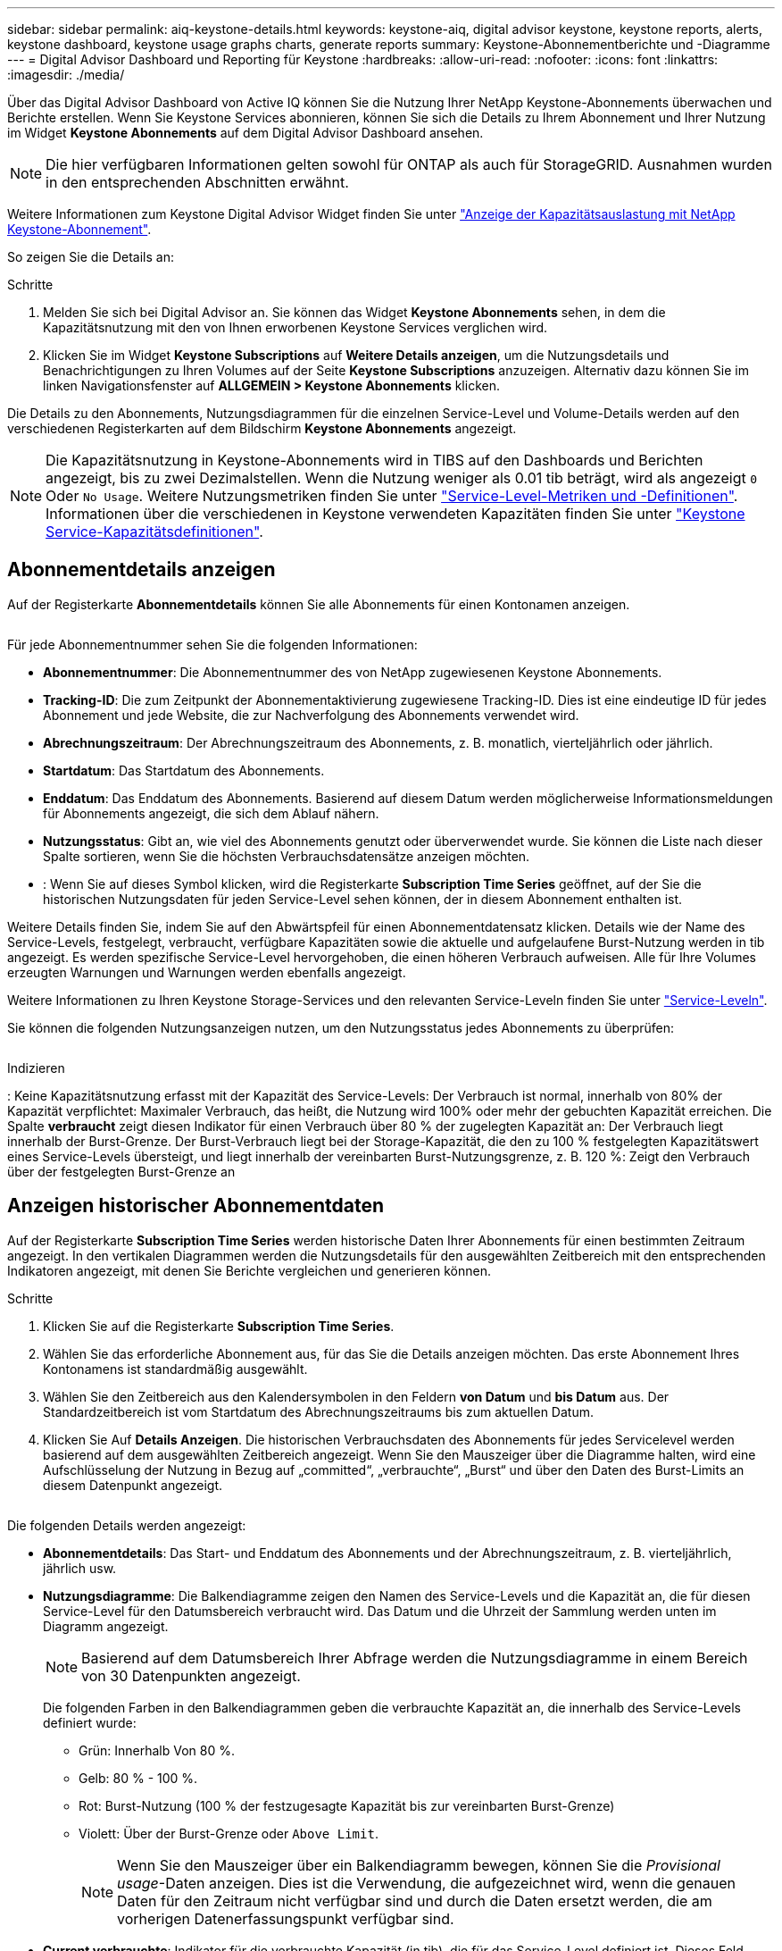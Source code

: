 ---
sidebar: sidebar 
permalink: aiq-keystone-details.html 
keywords: keystone-aiq, digital advisor keystone, keystone reports, alerts, keystone dashboard, keystone usage graphs charts, generate reports 
summary: Keystone-Abonnementberichte und -Diagramme 
---
= Digital Advisor Dashboard und Reporting für Keystone
:hardbreaks:
:allow-uri-read: 
:nofooter: 
:icons: font
:linkattrs: 
:imagesdir: ./media/


[role="lead"]
Über das Digital Advisor Dashboard von Active IQ können Sie die Nutzung Ihrer NetApp Keystone-Abonnements überwachen und Berichte erstellen. Wenn Sie Keystone Services abonnieren, können Sie sich die Details zu Ihrem Abonnement und Ihrer Nutzung im Widget *Keystone Abonnements* auf dem Digital Advisor Dashboard ansehen.


NOTE: Die hier verfügbaren Informationen gelten sowohl für ONTAP als auch für StorageGRID. Ausnahmen wurden in den entsprechenden Abschnitten erwähnt.

Weitere Informationen zum Keystone Digital Advisor Widget finden Sie unter https://docs.netapp.com/us-en/active-iq/view_keystone_capacity_utilization.html["Anzeige der Kapazitätsauslastung mit NetApp Keystone-Abonnement"^].

So zeigen Sie die Details an:

.Schritte
. Melden Sie sich bei Digital Advisor an. Sie können das Widget *Keystone Abonnements* sehen, in dem die Kapazitätsnutzung mit den von Ihnen erworbenen Keystone Services verglichen wird.
. Klicken Sie im Widget *Keystone Subscriptions* auf *Weitere Details anzeigen*, um die Nutzungsdetails und Benachrichtigungen zu Ihren Volumes auf der Seite *Keystone Subscriptions* anzuzeigen. Alternativ dazu können Sie im linken Navigationsfenster auf *ALLGEMEIN > Keystone Abonnements* klicken.


Die Details zu den Abonnements, Nutzungsdiagrammen für die einzelnen Service-Level und Volume-Details werden auf den verschiedenen Registerkarten auf dem Bildschirm *Keystone Abonnements* angezeigt.


NOTE: Die Kapazitätsnutzung in Keystone-Abonnements wird in TIBS auf den Dashboards und Berichten angezeigt, bis zu zwei Dezimalstellen. Wenn die Nutzung weniger als 0.01 tib beträgt, wird als angezeigt `0` Oder `No Usage`. Weitere Nutzungsmetriken finden Sie unter https://docs.netapp.com/us-en/keystone/nkfsosm_service_level_metrics_and_definitions.html["Service-Level-Metriken und -Definitionen"]. Informationen über die verschiedenen in Keystone verwendeten Kapazitäten finden Sie unter https://docs.netapp.com/us-en/keystone/nkfsosm_keystone_service_capacity_definitions.html["Keystone Service-Kapazitätsdefinitionen"].



== Abonnementdetails anzeigen

Auf der Registerkarte *Abonnementdetails* können Sie alle Abonnements für einen Kontonamen anzeigen.

image:aiq-ks-dtls.png[""]

Für jede Abonnementnummer sehen Sie die folgenden Informationen:

* *Abonnementnummer*: Die Abonnementnummer des von NetApp zugewiesenen Keystone Abonnements.
* *Tracking-ID*: Die zum Zeitpunkt der Abonnementaktivierung zugewiesene Tracking-ID. Dies ist eine eindeutige ID für jedes Abonnement und jede Website, die zur Nachverfolgung des Abonnements verwendet wird.
* *Abrechnungszeitraum*: Der Abrechnungszeitraum des Abonnements, z. B. monatlich, vierteljährlich oder jährlich.
* *Startdatum*: Das Startdatum des Abonnements.
* *Enddatum*: Das Enddatum des Abonnements. Basierend auf diesem Datum werden möglicherweise Informationsmeldungen für Abonnements angezeigt, die sich dem Ablauf nähern.
* *Nutzungsstatus*: Gibt an, wie viel des Abonnements genutzt oder überverwendet wurde. Sie können die Liste nach dieser Spalte sortieren, wenn Sie die höchsten Verbrauchsdatensätze anzeigen möchten.
* image:aiq-ks-time-icon.png[""]: Wenn Sie auf dieses Symbol klicken, wird die Registerkarte *Subscription Time Series* geöffnet, auf der Sie die historischen Nutzungsdaten für jeden Service-Level sehen können, der in diesem Abonnement enthalten ist.


Weitere Details finden Sie, indem Sie auf den Abwärtspfeil für einen Abonnementdatensatz klicken. Details wie der Name des Service-Levels, festgelegt, verbraucht, verfügbare Kapazitäten sowie die aktuelle und aufgelaufene Burst-Nutzung werden in tib angezeigt. Es werden spezifische Service-Level hervorgehoben, die einen höheren Verbrauch aufweisen. Alle für Ihre Volumes erzeugten Warnungen und Warnungen werden ebenfalls angezeigt.

Weitere Informationen zu Ihren Keystone Storage-Services und den relevanten Service-Leveln finden Sie unter https://docs.netapp.com/us-en/keystone/nkfsosm_performance.html["Service-Leveln"].

Sie können die folgenden Nutzungsanzeigen nutzen, um den Nutzungsstatus jedes Abonnements zu überprüfen:

image:usage-indicator.png[""]

.Indizieren
image:icon-grey.png[""]: Keine Kapazitätsnutzung erfasst mit der Kapazität des Service-Levelsimage:icon-green.png[""]: Der Verbrauch ist normal, innerhalb von 80% der Kapazität verpflichtetimage:icon-amber.png[""]: Maximaler Verbrauch, das heißt, die Nutzung wird 100% oder mehr der gebuchten Kapazität erreichen. Die Spalte *verbraucht* zeigt diesen Indikator für einen Verbrauch über 80 % der zugelegten Kapazität animage:icon-red.png[""]: Der Verbrauch liegt innerhalb der Burst-Grenze. Der Burst-Verbrauch liegt bei der Storage-Kapazität, die den zu 100 % festgelegten Kapazitätswert eines Service-Levels übersteigt, und liegt innerhalb der vereinbarten Burst-Nutzungsgrenze, z. B. 120 %image:icon-purple.png[""]: Zeigt den Verbrauch über der festgelegten Burst-Grenze an



== Anzeigen historischer Abonnementdaten

Auf der Registerkarte *Subscription Time Series* werden historische Daten Ihrer Abonnements für einen bestimmten Zeitraum angezeigt. In den vertikalen Diagrammen werden die Nutzungsdetails für den ausgewählten Zeitbereich mit den entsprechenden Indikatoren angezeigt, mit denen Sie Berichte vergleichen und generieren können.

.Schritte
. Klicken Sie auf die Registerkarte *Subscription Time Series*.
. Wählen Sie das erforderliche Abonnement aus, für das Sie die Details anzeigen möchten. Das erste Abonnement Ihres Kontonamens ist standardmäßig ausgewählt.
. Wählen Sie den Zeitbereich aus den Kalendersymbolen in den Feldern *von Datum* und *bis Datum* aus. Der Standardzeitbereich ist vom Startdatum des Abrechnungszeitraums bis zum aktuellen Datum.
. Klicken Sie Auf *Details Anzeigen*. Die historischen Verbrauchsdaten des Abonnements für jedes Servicelevel werden basierend auf dem ausgewählten Zeitbereich angezeigt. Wenn Sie den Mauszeiger über die Diagramme halten, wird eine Aufschlüsselung der Nutzung in Bezug auf „committed“, „verbrauchte“, „Burst“ und über den Daten des Burst-Limits an diesem Datenpunkt angezeigt.


image:aiq-ks-subtime-2.png[""]

Die folgenden Details werden angezeigt:

* *Abonnementdetails*: Das Start- und Enddatum des Abonnements und der Abrechnungszeitraum, z. B. vierteljährlich, jährlich usw.
* *Nutzungsdiagramme*: Die Balkendiagramme zeigen den Namen des Service-Levels und die Kapazität an, die für diesen Service-Level für den Datumsbereich verbraucht wird. Das Datum und die Uhrzeit der Sammlung werden unten im Diagramm angezeigt.
+

NOTE: Basierend auf dem Datumsbereich Ihrer Abfrage werden die Nutzungsdiagramme in einem Bereich von 30 Datenpunkten angezeigt.

+
Die folgenden Farben in den Balkendiagrammen geben die verbrauchte Kapazität an, die innerhalb des Service-Levels definiert wurde:

+
** Grün: Innerhalb Von 80 %.
** Gelb: 80 % - 100 %.
** Rot: Burst-Nutzung (100 % der festzugesagte Kapazität bis zur vereinbarten Burst-Grenze)
** Violett: Über der Burst-Grenze oder `Above Limit`.
+

NOTE: Wenn Sie den Mauszeiger über ein Balkendiagramm bewegen, können Sie die _Provisional usage_-Daten anzeigen. Dies ist die Verwendung, die aufgezeichnet wird, wenn die genauen Daten für den Zeitraum nicht verfügbar sind und durch die Daten ersetzt werden, die am vorherigen Datenerfassungspunkt verfügbar sind.



* *Current verbrauchte*: Indikator für die verbrauchte Kapazität (in tib), die für das Service-Level definiert ist. Dieses Feld verwendet bestimmte Farben für die Verwendung:
+
** Grau: Keine.
** Grün: Innerhalb von 80% der gebuchten Kapazität.
** Gelb: Jeder Verbrauch über 80 % der gebuchten Kapazität.


* *Aktueller Burst*: Indikator für die verbrauchte Kapazität innerhalb oder oberhalb des definierten Burst-Limits. Jede Nutzung innerhalb der vereinbarten Burst-Grenze, beispielsweise 20 % über der gebuchten Kapazität, erfolgt innerhalb des Burst-Limits. Eine weitere Nutzung wird als Nutzung über dem Burst-Limit betrachtet. Dieses Feld verwendet bestimmte Farben für die Verwendung:
+
** Grau: Keine.
** Rot: Platzen.
** Lila: Über der Burst-Grenze.


* *Aufgelaufene Burst*: Indikator für die aufgelaufene Burst-Nutzung oder verbrauchte Kapazität, die pro Monat für den aktuellen Abrechnungszeitraum berechnet wird. Die aufgelaufene Burst-Nutzung wird auf Basis der zurecheneten und verbrauchten Kapazität für ein Service-Level berechnet: `(consumed - committed)/365.25/12`.
+

NOTE: Die Indikatoren *Aktuelle verbrauchte*, *Aktuelle Burst* und *aufgelaufene Burst* bestimmen den Verbrauch in Bezug auf den Abrechnungszeitraum des Abonnements und basieren nicht auf dem Datumsbereich der Abfrage.





== Zeigen Sie Systemdetails an

Auf der Registerkarte *Systemdetails* können Sie den Verbrauch und andere Details für Ihre Volumes in ONTAP anzeigen. Bei StorageGRID werden auf dieser Registerkarte die Nodes und ihre individuelle Nutzung in Ihrer Objekt-Storage-Umgebung angezeigt.

.<strong>-</strong>
[%collapsible]
====
Für ONTAP werden auf der Registerkarte „Systemdetails“ Informationen wie Kapazitätsnutzung, Volume-Typ, Cluster, Aggregat und Service-Level der Volumes in Ihrer Storage-Umgebung angezeigt, die durch das Keystone Abonnement gemanagt werden.

.Schritte
. Klicken Sie auf die Registerkarte *Systemdetails*.
. Wählen Sie die Abonnementnummer aus. Standardmäßig ist die erste verfügbare Abonnementnummer ausgewählt.
+
Die Volume-Details werden angezeigt. Sie können durch die Spalten blättern und mehr darüber erfahren, indem Sie den Mauszeiger auf die Informationssymbole neben den Spaltenüberschriften bewegen. Sie können nach den Spalten sortieren und die Listen filtern, um bestimmte Informationen anzuzeigen. Sie können einzelne Seriennummern der Knoten kopieren, indem Sie auf die Schaltfläche *Node Serials kopieren* klicken.



image:aiq-ks-sysdtls.png[""]

====
.<strong>-UmeNodes und </strong>
[%collapsible]
====
Bei StorageGRID zeigt diese Registerkarte die logische Nutzung der Nodes in der Objekt-Storage-Umgebung an.

.Schritte
. Klicken Sie auf die Registerkarte *Systemdetails*.
. Wählen Sie die Abonnementnummer aus. Standardmäßig ist die erste verfügbare Abonnementnummer ausgewählt. Bei Auswahl der Abonnementnummer wird der Link für Details zum Objekt-Storage aktiviert.
+
image:sg-link.png[""]

. Klicken Sie auf den Link, um die Knotennamen und Details zur logischen Nutzung für jeden Node anzuzeigen.
+
image:sg-link-2.png[""]



====


== Berichte generieren

Sie können Berichte für Ihre Abonnementdetails, Nutzungsdaten für einen bestimmten Zeitraum und Systemdetails von jedem der Registerkarten erstellen und anzeigen, indem Sie auf die Schaltfläche *CSV herunterladen* klicken: image:download-icon.png[""]

Die Details werden im CSV-Format erstellt, das Sie zur späteren Verwendung speichern können.

Auf der Registerkarte *Subscription Time Series* haben Sie die Möglichkeit, den Bericht für die standardmäßigen 30 Datenpunkte des Datumsbereichs Ihrer Abfrage oder Tagesberichte herunterzuladen.

image:aiq-report-dnld.png[""]

Beispielbericht für die Registerkarte *Subscription Time Series*, in der die grafischen Daten konvertiert werden:

image:report.png[""]



== Anzeigen von Meldungen

Warnungen auf der Konsole senden Warnhinweise, mit denen Sie die in Ihrer Storage-Umgebung auftretenden Probleme verstehen.

Es gibt zwei Arten von Warnmeldungen:

* *Information*: Für Probleme, wie Ihre Abonnements, die sich einem Ende nähern, können Sie Informationswarnungen sehen. Bewegen Sie den Mauszeiger über das Informationssymbol, um mehr über das Problem zu erfahren.
* *Warnung*: Probleme, wie z. B. Nichteinhaltung, werden als Warnungen angezeigt. Wenn beispielsweise Volumes in den gemanagten Clustern ohne über AQoS-Richtlinien (Adaptive QoS) verbunden sind, wird eine Warnmeldung angezeigt. Klicken Sie auf den Link in der Warnmeldung, um die Liste der nicht kompatiblen Volumes auf der Registerkarte *Systemdetails* anzuzeigen.
+
Informationen zu AQoS-Richtlinien finden Sie unter https://docs.netapp.com/us-en/keystone/nkfsosm_kfs_billing.html#billing-and-adaptive-qos-policies["Abrechnung und anpassungsfähige QoS-Richtlinien"].



image:alert-aiq.png[""]

Wenden Sie sich an den NetApp Support, um weitere Informationen zu diesen Warn- und Warnungsmeldungen zu erhalten. Weitere Informationen finden Sie unter https://docs.netapp.com/us-en/keystone/sewebiug_raise_a_service_request.html["Eine Serviceanfrage stellen"].
